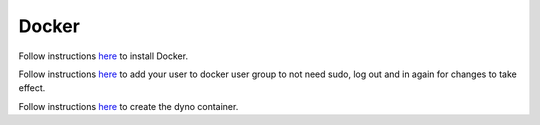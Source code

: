 
Docker
====================

Follow instructions `here <https://docs.docker.com/install/linux/docker-ce/ubuntu/#install-docker-ce>`_ to install Docker.

Follow instructions `here <https://docs.docker.com/install/linux/linux-postinstall/>`_ to add your user to docker user group to not need sudo, log out and in again for changes to take effect.

Follow instructions `here <https://github.com/ErikOrjehag/dyno-shell>`_ to create the dyno container.
